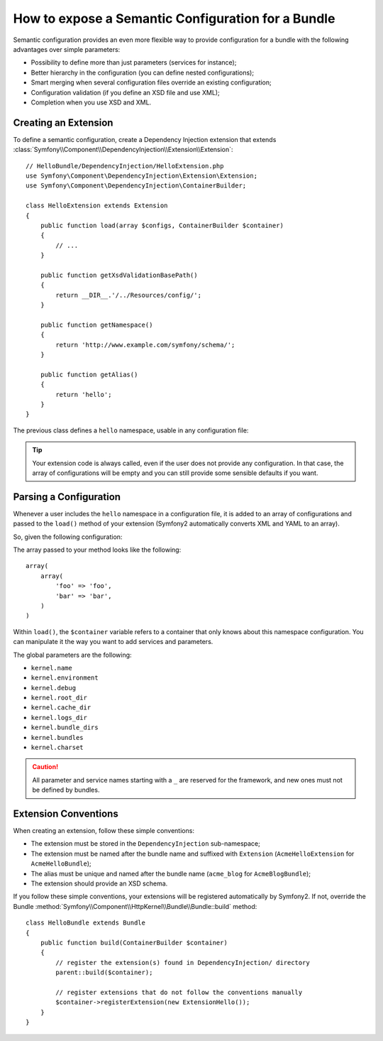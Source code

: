 .. index::
   single: Configuration; Semantic
   single: Bundle; Extension Configuration

How to expose a Semantic Configuration for a Bundle
===================================================

Semantic configuration provides an even more flexible way to provide
configuration for a bundle with the following advantages over simple
parameters:

* Possibility to define more than just parameters (services for instance);

* Better hierarchy in the configuration (you can define nested configurations);

* Smart merging when several configuration files override an existing
  configuration;

* Configuration validation (if you define an XSD file and use XML);

* Completion when you use XSD and XML.

.. index::
   single: Bundles; Extension
   single: Dependency Injection, Extension

Creating an Extension
---------------------

To define a semantic configuration, create a Dependency Injection extension
that extends
:class:`Symfony\\Component\\DependencyInjection\\Extension\\Extension`::

    // HelloBundle/DependencyInjection/HelloExtension.php
    use Symfony\Component\DependencyInjection\Extension\Extension;
    use Symfony\Component\DependencyInjection\ContainerBuilder;

    class HelloExtension extends Extension
    {
        public function load(array $configs, ContainerBuilder $container)
        {
            // ...
        }

        public function getXsdValidationBasePath()
        {
            return __DIR__.'/../Resources/config/';
        }

        public function getNamespace()
        {
            return 'http://www.example.com/symfony/schema/';
        }

        public function getAlias()
        {
            return 'hello';
        }
    }

The previous class defines a ``hello`` namespace, usable in any configuration
file:

.. configuration-block::

    .. code-block:: yaml

        # app/config/config.yml
        hello: ~

    .. code-block:: xml

        <!-- app/config/config.xml -->
        <?xml version="1.0" ?>

        <container xmlns="http://symfony.com/schema/dic/services"
            xmlns:xsi="http://www.w3.org/2001/XMLSchema-instance"
            xmlns:hello="http://www.example.com/symfony/schema/"
            xsi:schemaLocation="http://www.example.com/symfony/schema/ http://www.example.com/symfony/schema/hello-1.0.xsd">

           <hello:config />
           ...

        </container>

    .. code-block:: php

        // app/config/config.php
        $container->loadFromExtension('hello', array());

.. tip::

    Your extension code is always called, even if the user does not provide
    any configuration. In that case, the array of configurations will be empty
    and you can still provide some sensible defaults if you want.

Parsing a Configuration
-----------------------

Whenever a user includes the ``hello`` namespace in a configuration file, it
is added to an array of configurations and passed to the ``load()`` method of
your extension (Symfony2 automatically converts XML and YAML to an array).

So, given the following configuration:

.. configuration-block::

    .. code-block:: yaml

        # app/config/config.yml
        hello:
            foo: foo
            bar: bar

    .. code-block:: xml

        <!-- app/config/config.xml -->
        <?xml version="1.0" ?>

        <container xmlns="http://symfony.com/schema/dic/services"
            xmlns:xsi="http://www.w3.org/2001/XMLSchema-instance"
            xmlns:hello="http://www.example.com/symfony/schema/"
            xsi:schemaLocation="http://www.example.com/symfony/schema/ http://www.example.com/symfony/schema/hello-1.0.xsd">

            <hello:config foo="foo">
                <hello:bar>foo</hello:bar>
            </hello:config>

        </container>

    .. code-block:: php

        // app/config/config.php
        $container->loadFromExtension('hello', array(
            'foo' => 'foo',
            'bar' => 'bar',
        ));

The array passed to your method looks like the following::

    array(
        array(
            'foo' => 'foo',
            'bar' => 'bar',
        )
    )

Within ``load()``, the ``$container`` variable refers to a container that only
knows about this namespace configuration. You can manipulate it the way you
want to add services and parameters.

The global parameters are the following:

* ``kernel.name``
* ``kernel.environment``
* ``kernel.debug``
* ``kernel.root_dir``
* ``kernel.cache_dir``
* ``kernel.logs_dir``
* ``kernel.bundle_dirs``
* ``kernel.bundles``
* ``kernel.charset``

.. caution::

    All parameter and service names starting with a ``_`` are reserved for the
    framework, and new ones must not be defined by bundles.

.. index::
   pair: Convention; Configuration

Extension Conventions
---------------------

When creating an extension, follow these simple conventions:

* The extension must be stored in the ``DependencyInjection`` sub-namespace;

* The extension must be named after the bundle name and suffixed with
  ``Extension`` (``AcmeHelloExtension`` for ``AcmeHelloBundle``);

* The alias must be unique and named after the bundle name (``acme_blog``
  for ``AcmeBlogBundle``);

* The extension should provide an XSD schema.

If you follow these simple conventions, your extensions will be registered
automatically by Symfony2. If not, override the Bundle
:method:`Symfony\\Component\\HttpKernel\\Bundle\\Bundle::build` method::

    class HelloBundle extends Bundle
    {
        public function build(ContainerBuilder $container)
        {
            // register the extension(s) found in DependencyInjection/ directory
            parent::build($container);

            // register extensions that do not follow the conventions manually
            $container->registerExtension(new ExtensionHello());
        }
    }
